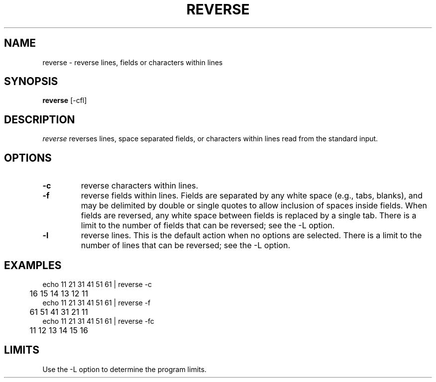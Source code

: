 .TH REVERSE 1 "October 1985" "\(co 1980 Gary Perlman" "|STAT" "UNIX User's Manual"
.SH NAME
reverse \- reverse lines, fields or characters within lines
.SH SYNOPSIS
.B reverse
[-cfl]
.SH DESCRIPTION
.I reverse
reverses lines, space separated fields, or characters within lines
read from the standard input.
.SH OPTIONS
.de OP
.TP
.B -\\$1 \\$2
..
.OP c
reverse characters within lines.
.OP f
reverse fields within lines.
Fields are separated by any white space (e.g., tabs, blanks),
and may be delimited by double or single quotes to allow
inclusion of spaces inside fields.
When fields are reversed, any white space between fields
is replaced by a single tab.
There is a limit to the number of fields that can be reversed;
see the -L option.
.OP l
reverse lines.
This is the default action when no options are selected.
There is a limit to the number of lines that can be reversed;
see the -L option.
.SH EXAMPLES
.nf
.ta .5i
echo 11 21 31 41 51 61  |  reverse -c
	16 15 14 13 12 11
echo 11 21 31 41 51 61  |  reverse -f
	61 51 41 31 21 11
echo 11 21 31 41 51 61  |  reverse -fc
	11 12 13 14 15 16
.fi
.SH LIMITS
Use the -L option to determine the program limits.

